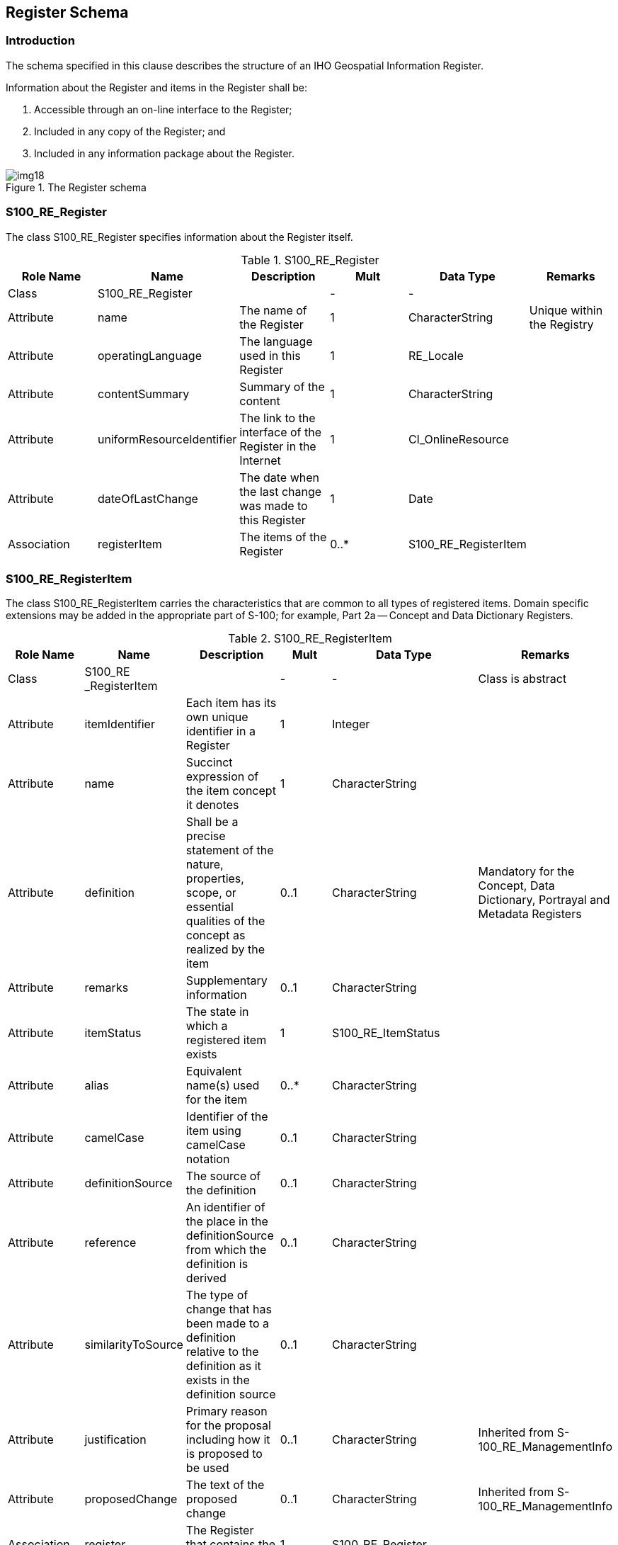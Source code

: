 == Register Schema

=== Introduction

The schema specified in this clause describes the structure of an IHO Geospatial
Information Register.

Information about the Register and items in the Register shall be:

. Accessible through an on-line interface to the Register;
. Included in any copy of the Register; and
. Included in any information package about the Register.

[[fig-2-3]]
.The Register schema
image::img18.png[]

[%landscape]
<<<

=== S100_RE_Register

The class S100_RE_Register specifies information about the Register itself.

.S100_RE_Register
[options=header,cols=6]
|===
| Role Name | Name | Description | Mult | Data Type | Remarks
| Class
| S100_RE_Register
|
| -
| -
|

| Attribute | name | The name of the Register | 1 | CharacterString | Unique within the Registry
| Attribute
| operatingLanguage
| The language used in this Register
| 1
| RE_Locale
|

| Attribute
| contentSummary
| Summary of the content
| 1
| CharacterString
|

| Attribute
| uniformResourceIdentifier
| The link to the interface of the Register in the Internet
| 1
| CI_OnlineResource
|

| Attribute
| dateOfLastChange
| The date when the last change was made to this Register
| 1
| Date
|

| Association
| registerItem
| The items of the Register
| 0..*
| S100_RE_RegisterItem
|
|===

=== S100_RE_RegisterItem

The class S100_RE_RegisterItem carries the characteristics that are common to all
types of registered items. Domain specific extensions may be added in the
appropriate part of S-100; for example, Part 2a -- Concept and Data Dictionary
Registers.

.S100_RE_RegisterItem
[cols=6,options=header]
|===
| Role Name | Name | Description | Mult | Data Type | Remarks

| Class
| S100_RE _RegisterItem
|
| -
| -
| Class is abstract

| Attribute
| itemIdentifier
| Each item has its own unique identifier in a Register
| 1
| Integer
|

| Attribute
| name
| Succinct expression of the item concept it denotes
| 1
| CharacterString
|

| Attribute
| definition
| Shall be a precise statement of the nature, properties, scope, or essential qualities of the concept as realized by the item
| 0..1
| CharacterString
| Mandatory for the Concept, Data Dictionary, Portrayal and Metadata Registers

| Attribute
| remarks
| Supplementary information
| 0..1
| CharacterString
|

| Attribute
| itemStatus
| The state in which a registered item exists
| 1
| S100_RE_ItemStatus
|

| Attribute
| alias
| Equivalent name(s) used for the item
| 0..*
| CharacterString
|

| Attribute
| camelCase
| Identifier of the item using camelCase notation
| 0..1
| CharacterString
|

| Attribute
| definitionSource
| The source of the definition
| 0..1
| CharacterString
|

| Attribute
| reference
| An identifier of the place in the definitionSource from which the definition is derived
| 0..1
| CharacterString
|

| Attribute
| similarityToSource
| The type of change that has been made to a definition relative to the definition as it exists in the definition source
| 0..1
| CharacterString
|

| Attribute
| justification
| Primary reason for the proposal including how it is proposed to be used
| 0..1
| CharacterString
| Inherited from S-100_RE_ManagementInfo

| Attribute
| proposedChange
| The text of the proposed change
| 0..1
| CharacterString
| Inherited from S-100_RE_ManagementInfo

| Association
| register
| The Register that contains the item
| 1
| S100_RE_Register
|

| Association
| referenceSource
| The source information the item definition was taken from.
| 0..1
| S100_RE_ReferenceSource
|

| Association
| reference
| Reference to other relevant standards or documents
| 0..*
| S100_RE_Reference
| For example INT1 or M4

| Association
| managementInfo
| Sets of information describing the management of the item in the Register
| 1..*
| S100_RE_ManagementInfo
|
|===

The camelCase must:

. Be compound words in which the words are joined without spaces and are
capitalized within the compound.
. Be unique within the Registry.
. Conform to UTF-8 character encoding (refer <<ISO10646>>) with uppercase
characters A-Z, lowercase characters a-z and numbers 0-9.
. Concepts must begin with lowercase a-z.

[example]
beaconCardinal is the Camel Case identifier for the concept Beacon Cardinal

[example]
categoryOfLandmark is the Camel Case identifier for the concept Category of Landmark

=== S100_RE_ItemStatus

The enumeration S100_RE_ItemStatus identifies the registration status of a Register
item.

.S100_RE_ItemStatus
[options=header,cols=4]
|===
| Item | Name | Description | Remarks
| Enumeration
| S100_RE_ItemStaus
|
|

| Literal
| processing
| The item has been entered into the Register, but the Domain Control Body is evaluating the proposal
|

| Literal
| valid
| The item has been accepted, is recommended for use, and has not been superseded or retired
|

| Literal
| superseded
| The item has been superseded by one or more items and is no longer recommended for use
|

| Literal
| notValid
| The item has been entered into the Register, but the Domain Control Body has not accepted the proposal to add it
|

| Literal
| retired
| A decision has been made that the item is no longer recommended for use. It has not been superseded by another item
|

| Literal
| clarified
| The item has been clarified and is no longer recommended for use
|
|===

=== S100_RE_ReferenceSource

The class S100_RE_ReferenceSource specifies information about the source of a
Register item taken from an external document or Register.

.S100_RE_ReferenceSource
[cols=6,options=header]
|===
| Role Name | Name | Description | Mult | Data Type | Remarks
| Class
| S100_RE_ReferenceSource
|
| -
| -
|

| Attribute
| referenceIdentifier
| An identifier of the place in the source document that is referenced
| 0..1
| CharacterString
|

| Attribute
| sourceDocument
| The source document
| 1
| CI_Citation
|

| Attribute
| similarity
| Indicates how the definition is related to the source document
| 1
| S100_RE_SimilarityToSource
|
|===

=== S100_RE_SimilarityToSource

The enumeration S100_RE_SimilarityToSource identifies the type of change that has
been made to an item specification relative to an item specification in an external
source.

.S100_RE_SimilarityToSource
[options=header,cols=4]
|===
| Item | Name | Description | Remarks

| Enumeration
| S100_RE_SimilarityToSource
|
|

| Literal
| identical
| No change has been made to the definition
|

| Literal
| restyled
| The style of the definition has been changed to match the style and structure of other definitions in the Register that has imported the definition
|

| Literal
| contextAdded
| The definition includes information about its context that is not explicit in the specification in the external source
|

| Literal
| generalization
| The definition of the register item has been generalized to have a broader meaning than the item specified in the external source
|

| Literal
| specialization
| The definition of the Register item has been specialized to have a narrower meaning than the item specified in the external source
|

| Literal
| unspecified
| The nature of the differences between the Register item and the similar item in the external source is unspecified
|
|===

=== S100_RE_Reference

The class S100_RE_Reference specifies information about the source and/or lineage
of a specific Register item derived from an external document or Register.

.S100_RE_Reference
[cols=6,options=header]
|===
| Role Name | Name | Description | Mult | Data Type | Remarks

| Class
| S100_RE_Reference
|
| -
| -
|

| Attribute
| referenceIdentifier
| An identifier of the place in the source document that is referenced
| 0..1
| CharacterString
|

| Attribute
| sourceDocument
| The source document
| 1
| CI_Citation
|
|===

=== S100_RE_ManagementInfo

The class S100_RE_ManagementInfo specifies the management record of a Register item.

.S100_RE_ManagementInfo
[options=header,cols=6]
|===
| Role Name | Name | Description | Mult | Data Type | Remarks

| Class
| S100_RE_ManagementInfo
|
| -
| -
|

| Attribute
| proposalType
| The type of the proposal
| 1
| S100_RE_ProposalType
|

| Attribute
| submittingOrganisation
| The proposal's sponsor
| 1
| CharacterString
|

| Attribute
| proposedChange
| The text describing the proposed change
| 1
| CharacterString
|

| Attribute
| justification
| Primary reason for the proposal including how it is proposed to be used
| 1
| CharacterString
|

| Attribute
| dateAccepted
| Date the proposal was accepted
| 0..1
| Date
|

| Attribute
| dateProposed
| Date the proposal was made
| 1
| Date
|

| Attribute
| dateAmended
| Date the proposal was adjudicated
| 1
| Date
|

| Attribute
| proposalStatus
| Provides values for describing the disposition of a proposal to add or modify a Register item
| 1
| RE_ProposalStatus
|

| Attribute
| controlBodyNotes
| Supplementary management information
| 0..*
| CharacterString
|
|===

=== S100_RE_ProposalType

The enumeration S100_RE_ProposalType species the type of proposal for a Register
item.

.S100_RE_ProposalType
[cols=4,options=header]
|===
| Item | Name | Description | Remarks

| Enumeration
| S100_RE_ProposalType
|
|

| Literal
| addition
| The item is to be added to the Register
|

| Literal
| clarification
| A non-substantive change to an item in the Register
|

| Literal
| supersession
| The item has been superseded by another item and is no longer recommended for use.
|

| Literal
| retirement
| A decision has been made that the item is no longer recommended for use. It has not been superseded by another item
|
|===

=== S100_RE_ProposalStatus

The enumeration S100_RE_ProposalStatus specifies the disposition of a proposal to
add or change a Register item.

.S100_RE_ProposalStatus
[options=header,cols=4]
|===
| Item | Name | Description | Remarks

| Enumeration
| S100_RE_ProposalStatus
|
|

| Literal
| notYetDetermined
| The submitting Organization has submitted the proposal
|

| Literal
| transferred
| The Register Manager has requested the Domain Control Body to review the proposal
|

| Literal
| retransferred
| The Register Manager has requested the Submitting Organization to supplement the proposal
|

| Literal
| accepted
| The Control Body has accepted the proposal
|

| Literal
| rejected
| The Control Body has not accepted the proposal
|

| Literal
| withdrawn
| The Submitting Organization has withdrawn the proposal
|

| Literal
| negotiation
| The Domain Control Body has requested the Submitting Organization to supplement the proposal
|

| Literal
| appeal
| The Submitting Organization has initiated an appeal
|

| Literal
| appealTransferred
| The Register Manager has transferred the appeal to the Executive Control Body
|

| Literal
| appealAccepted
| The Executive Control Body has accepted the appeal
|

| Literal
| appealRejected
| The Executive Control Body has not accepted the appeal
|
|===
